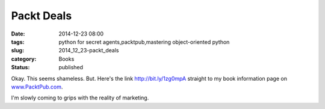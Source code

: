 Packt Deals
===========

:date: 2014-12-23 08:00
:tags: python for secret agents,packtpub,mastering object-oriented python
:slug: 2014_12_23-packt_deals
:category: Books
:status: published

Okay. This seems shameless. But.
Here's the link  http://bit.ly/1zg0mpA  straight to my book
information page
on `www.PacktPub.com <http://www.packtpub.com/>`__.

..  image:: {static}/media/5-dollar-promo.jpg
   :width: 320px
   :height: 253px
   :target: http://bit.ly/1zg0mpA
   :alt: Packt $5 Promotional Picture


I'm slowly coming to grips with the reality of marketing.




